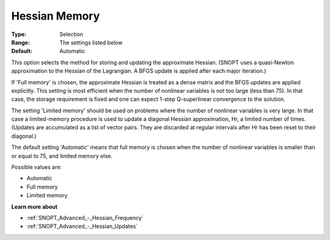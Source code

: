 .. _SNOPT_Advanced_-_Hessian_Memory:


Hessian Memory
==============



:Type:	Selection	
:Range:	The settings listed below	
:Default:	Automatic	



This option selects the method for storing and updating the approximate Hessian. (SNOPT uses a quasi-Newton approximation to the Hessian of the Lagrangian. A BFGS update is applied after each major iteration.)



If 'Full memory' is chosen, the approximate Hessian is treated as a dense matrix and the BFGS updates are applied explicitly. This setting is most efficient when the number of nonlinear variables is not too large (less than 75). In that case, the storage requirement is fixed and one can expect 1-step Q-superlinear convergence to the solution.



The setting 'Limited memory' should be used on problems where the number of nonlinear variables is very large. In that case a limited-memory procedure is used to update a diagonal Hessian approximation, Hr, a limited number of times. (Updates are accumulated as a list of vector pairs. They are discarded at regular intervals after Hr has been reset to their diagonal.)



The default setting 'Automatic' means that full memory is chosen when the number of nonlinear variables is smaller than or equal to 75, and limited memory else.



Possible values are:



*	Automatic
*	Full memory
*	Limited memory




**Learn more about** 

*	:ref:`SNOPT_Advanced_-_Hessian_Frequency`  
*	:ref:`SNOPT_Advanced_-_Hessian_Updates`  



